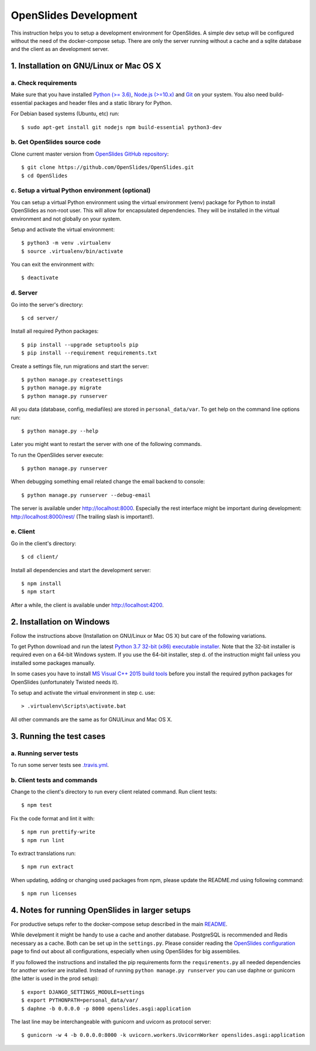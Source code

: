 ========================
 OpenSlides Development
========================

This instruction helps you to setup a development environment for OpenSlides. A
simple dev setup will be configured without the need of the docker-compose
setup. There are only the server running without a cache and a sqlite database
and the client as an development server.


1. Installation on GNU/Linux or Mac OS X
----------------------------------------

a. Check requirements
'''''''''''''''''''''

Make sure that you have installed `Python (>= 3.6) <https://www.python.org/>`_,
`Node.js (>=10.x) <https://nodejs.org/>`_ and `Git <http://git-scm.com/>`_ on
your system. You also need build-essential packages and header files and a
static library for Python.

For Debian based systems (Ubuntu, etc) run::

    $ sudo apt-get install git nodejs npm build-essential python3-dev


b. Get OpenSlides source code
'''''''''''''''''''''''''''''

Clone current master version from `OpenSlides GitHub repository
<https://github.com/OpenSlides/OpenSlides/>`_::

    $ git clone https://github.com/OpenSlides/OpenSlides.git
    $ cd OpenSlides


c. Setup a virtual Python environment (optional)
''''''''''''''''''''''''''''''''''''''''''''''''

You can setup a virtual Python environment using the virtual environment
(venv) package for Python to install OpenSlides as non-root user. This will
allow for encapsulated dependencies. They will be installed in the virtual
environment and not globally on your system.

Setup and activate the virtual environment::

    $ python3 -m venv .virtualenv
    $ source .virtualenv/bin/activate

You can exit the environment with::

    $ deactivate

d. Server
'''''''''

Go into the server's directory::

    $ cd server/

Install all required Python packages::

    $ pip install --upgrade setuptools pip
    $ pip install --requirement requirements.txt

Create a settings file, run migrations and start the server::

    $ python manage.py createsettings
    $ python manage.py migrate
    $ python manage.py runserver

All you data (database, config, mediafiles) are stored in ``personal_data/var``.
To get help on the command line options run::

    $ python manage.py --help

Later you might want to restart the server with one of the following commands.

To run the OpenSlides server execute::

    $ python manage.py runserver

When debugging something email related change the email backend to console::

    $ python manage.py runserver --debug-email

The server is available under http://localhost:8000. Especially the rest interface
might be important during development: http://localhost:8000/rest/ (The trailing
slash is important!).

e. Client
'''''''''

Go in the client's directory::

    $ cd client/

Install all dependencies and start the development server::

    $ npm install
    $ npm start

After a while, the client is available under http://localhost:4200.


2. Installation on Windows
--------------------------

Follow the instructions above (Installation on GNU/Linux or Mac OS X) but care
of the following variations.

To get Python download and run the latest `Python 3.7 32-bit (x86) executable
installer <https://www.python.org/downloads/windows/>`_. Note that the 32-bit
installer is required even on a 64-bit Windows system. If you use the 64-bit
installer, step d. of the instruction might fail unless you installed some
packages manually.

In some cases you have to install `MS Visual C++ 2015 build tools
<https://www.microsoft.com/en-us/download/details.aspx?id=48159>`_ before you
install the required python packages for OpenSlides (unfortunately Twisted
needs it).

To setup and activate the virtual environment in step c. use::

    > .virtualenv\Scripts\activate.bat

All other commands are the same as for GNU/Linux and Mac OS X.


3. Running the test cases
-------------------------

a. Running server tests
'''''''''''''''''''''''

To run some server tests see `.travis.yml
<https://github.com/OpenSlides/OpenSlides/blob/master/.travis.yml>`_.

b. Client tests and commands
''''''''''''''''''''''''''''

Change to the client's directory to run every client related command. Run
client tests::

    $ npm test

Fix the code format and lint it with::

    $ npm run prettify-write
    $ npm run lint

To extract translations run::

    $ npm run extract

When updating, adding or changing used packages from npm, please update the
README.md using following command::

    $ npm run licenses


4. Notes for running OpenSlides in larger setups
------------------------------------------------

For productive setups refer to the docker-compose setup described in the main
`README <https://github.com/OpenSlides/OpenSlides/blob/master/README.rst>`_.

While develpment it might be handy to use a cache and another database.
PostgreSQL is recommended and Redis necessary as a cache. Both can be set up in
the ``settings.py``. Please consider reading the `OpenSlides configuration
<https://github.com/OpenSlides/OpenSlides/blob/master/server/SETTINGS.rst>`_ page
to find out about all configurations, especially when using OpenSlides for big
assemblies.

If you followed the instructions and installed the pip requirements form the
``requirements.py`` all needed dependencies for another worker are installed.
Instead of running ``python manage.py runserver`` you can use daphne or gunicorn
(the latter is used in the prod setup)::

    $ export DJANGO_SETTINGS_MODULE=settings
    $ export PYTHONPATH=personal_data/var/
    $ daphne -b 0.0.0.0 -p 8000 openslides.asgi:application

The last line may be interchangeable with gunicorn and uvicorn as protocol
server::

    $ gunicorn -w 4 -b 0.0.0.0:8000 -k uvicorn.workers.UvicornWorker openslides.asgi:application

